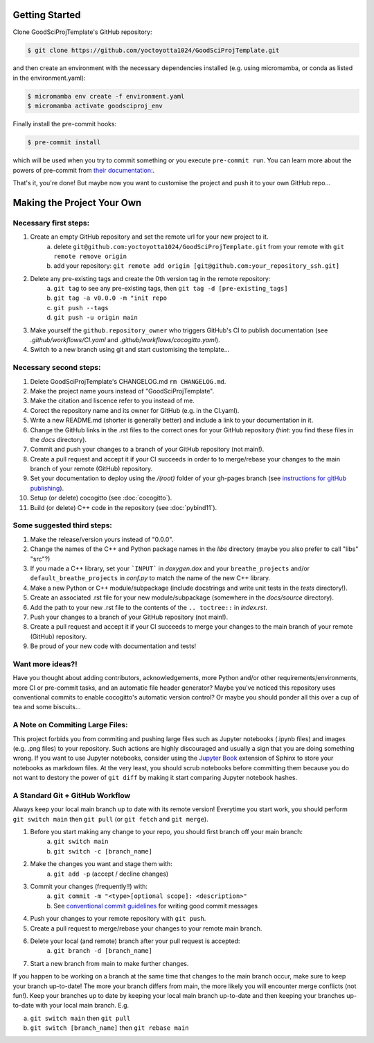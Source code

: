 .. _getstart:

Getting Started
===============

Clone GoodSciProjTemplate's GitHub repository:

.. code-block:: console

  $ git clone https://github.com/yoctoyotta1024/GoodSciProjTemplate.git

and then create an environment with the necessary dependencies installed (e.g. using micromamba,
or conda as listed in the environment.yaml):

.. code-block:: console

  $ micromamba env create -f environment.yaml
  $ micromamba activate goodsciproj_env

Finally install the pre-commit hooks:

.. code-block:: console

  $ pre-commit install

which will be used when you try to commit something or you execute ``pre-commit run``. You can learn
more about the powers of pre-commit from `their documentation: <https://pre-commit.com>`_.

That's it, you're done! But maybe now you want to customise the project and push it to your own
GitHub repo...

Making the Project Your Own
===========================

Necessary first steps:
###########################

#. Create an empty GitHub repository and set the remote url for your new project to it.
    a. delete ``git@github.com:yoctoyotta1024/GoodSciProjTemplate.git`` from your remote with ``git remote remove origin``
    b. add your repository: ``git remote add origin [git@github.com:your_repository_ssh.git]``
#. Delete any pre-existing tags and create the 0th version tag in the remote repository:
    a. ``git tag`` to see any pre-existing tags, then ``git tag -d [pre-existing_tags]``
    b. ``git tag -a v0.0.0 -m "init repo``
    c. ``git push --tags``
    d. ``git push -u origin main``
#. Make yourself the ``github.repository_owner`` who triggers GitHub's CI to publish documentation
   (see `.github/workflows/CI.yaml` and `.github/workflows/cocogitto.yaml`).
#. Switch to a new branch using git and start customising the template...

Necessary second steps:
#######################

#. Delete GoodSciProjTemplate's CHANGELOG.md ``rm CHANGELOG.md``.
#. Make the project name yours instead of "GoodSciProjTemplate".
#. Make the citation and liscence refer to you instead of me.
#. Corect the repository name and its owner for GitHub (e.g. in the CI.yaml).
#. Write a new README.md (shorter is generally better) and include a link to your documentation in it.
#. Change the GitHub links in the .rst files to the correct ones for your GitHub repository
   (*hint*: you find these files in the `docs` directory).
#. Commit and push your changes to a branch of your GitHub repository (not main!).
#. Create a pull request and accept it if your CI succeeds in order to to merge/rebase your
   changes to the main branch of your remote (GitHub) repository.
#. Set your documentation to deploy using the `/(root)` folder of your gh-pages branch
   (see `instructions for gitHub publishing <https://docs.github.com/en/pages/getting-started-with-github-pages/configuring-a-publishing-source-for-your-github-pages-site>`_).
#. Setup (or delete) cocogitto (see :doc:`cocogitto`).
#. Build (or delete) C++ code in the repository (see :doc:`pybind11`).


Some suggested third steps:
###########################

#. Make the release/version yours instead of "0.0.0".
#. Change the names of the C++ and Python package names in the `libs` directory (maybe you also prefer to call "libs" "src"?)
#. If you made a C++ library, set your ```INPUT``` in `doxygen.dox` and your ``breathe_projects`` and/or ``default_breathe_projects`` in `conf.py` to match the name of the new C++ library.
#. Make a new Python or C++ module/subpackage (include docstrings and write unit tests in the `tests` directory!).
#. Create an associated .rst file for your new module/subpackage (somewhere in the `docs/source` directory).
#. Add the path to your new .rst file to the contents of the ``.. toctree::`` in `index.rst`.
#. Push your changes to a branch of your GitHub repository (not main!).
#. Create a pull request and accept it if your CI succeeds to merge your changes to the main
   branch of your remote (GitHub) repository.
#. Be proud of your new code with documentation and tests!


Want more ideas?!
#################

Have you thought about adding contributors, acknowledgements, more Python and/or
other requirements/environments, more CI or pre-commit tasks, and an automatic
file header generator? Maybe you've noticed this repository uses conventional
commits to enable cocogitto's automatic version control?
Or maybe you should ponder all this over a cup of tea and some biscuits...


A Note on Commiting Large Files:
################################

This project forbids you from commiting and pushing large files such as Jupyter notebooks
(.ipynb files) and images (e.g. .png files) to your repository. Such actions are highly
discouraged and usually a sign that you are doing something wrong. If you want to use Jupyter
notebooks, consider using the `Jupyter Book <https://jupyterbook.org/en/stable/intro.html>`_
extension of Sphinx to store your notebooks as markdown files. At the very least, you should scrub
notebooks before committing them because you do not want to destory the power of ``git diff`` by
making it start comparing Jupyter notebook hashes.

A Standard Git + GitHub Workflow
################################

Always keep your local main branch up to date with its remote version! Everytime you start work,
you should perform ``git switch main`` then ``git pull`` (or ``git fetch`` and ``git merge``).

#. Before you start making any change to your repo, you should first branch off your main branch:
    a. ``git switch main``
    b. ``git switch -c [branch_name]``
#. Make the changes you want and stage them with:
    a. ``git add -p`` (accept / decline changes)
#. Commit your changes (frequently!!) with:
    a. ``git commit -m "<type>[optional scope]: <description>"``
    b. See `conventional commit guidelines <https://www.conventionalcommits.org>`_ for writing good commit messages
#. Push your changes to your remote repository with ``git push``.
#. Create a pull request to merge/rebase your changes to your remote main branch.
#. Delete your local (and remote) branch after your pull request is accepted:
    a. ``git branch -d [branch_name]``
#. Start a new branch from main to make further changes.

If you happen to be working on a branch at the same time that changes to the main branch occur,
make sure to keep your branch up-to-date! The more your branch differs from main, the more likely
you will encounter merge conflicts (not fun!). Keep your branches up to date by keeping your local
main branch up-to-date and then keeping your branches up-to-date with your local main branch. E.g.

a. ``git switch main`` then ``git pull``
b. ``git switch [branch_name]`` then ``git rebase main``
